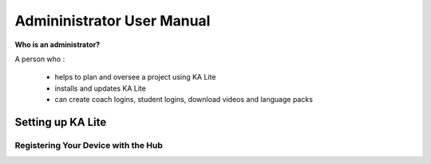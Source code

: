 Admininistrator User Manual
============================
**Who is an administrator?**

A person who :

    * helps to plan and oversee a project using KA Lite
    * installs and updates KA Lite
    * can create coach logins, student logins, download videos and language packs



Setting up KA Lite
------------------------

Registering Your Device with the Hub
^^^^^^^^^^^^^^^^^^^^^^^^^^^^^^^^^^^^^^

